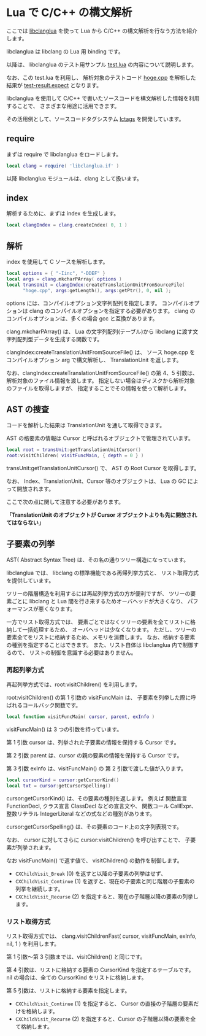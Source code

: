 # -*- coding:utf-8 -*-
#+AUTHOR: ifritJP
#+STARTUP: nofold

* Lua で C/C++ の構文解析

ここでは [[https://github.com/ifritJP/libclanglua][libclanglua]] を使って Lua から C/C++ の構文解析を行なう方法を紹介します。

libclanglua は libclang の Lua 用 binding です。

以降は、 libclanglua のテスト用サンプル [[https://github.com/ifritJP/libclanglua/blob/master/src/test.lua][test.lua]] の内容について説明します。

なお、この test.lua を利用し、
解析対象のテストコード [[https://github.com/ifritJP/libclanglua/blob/master/src/test/hoge.cpp][hoge.cpp]] を解析した結果が [[https://github.com/ifritJP/libclanglua/blob/master/src/test-result.expect][test-result.expect]] となります。

libclanglua を使用して C/C++ で書いたソースコードを構文解析した情報を利用することで、
さまざまな用途に活用できます。

その活用例として、ソースコードタグシステム [[https://github.com/ifritJP/lctags][lctags]] を開発しています。


** require

まずは require で libclanglua をロードします。
   
#+BEGIN_SRC Lua
local clang = require( 'libclanglua.if' )
#+END_SRC

以降 libclanglua モジュールは、clang として扱います。

** index

解析するために、まずは index を生成します。

#+BEGIN_SRC Lua
local clangIndex = clang.createIndex( 0, 1 )
#+END_SRC

** 解析

index を使用して C ソースを解析します。

#+BEGIN_SRC Lua
local options = { "-Iinc", "-DDEF" }
local args = clang.mkcharPArray( options )
local transUnit = clangIndex:createTranslationUnitFromSourceFile(
      "hoge.cpp", args:getLength(), args:getPtr(), 0, nil );
#+END_SRC

options には、コンパイルオプション文字列配列を指定します。
コンパイルオプションは clang のコンパイルオプションを指定する必要があります。
clang のコンパイルオプションは、多くの場合 gcc と互換があります。

clang.mkcharPArray() は、
Lua の文字列配列(テーブル)から libclang に渡す文字列配列型データを生成する関数です。

clangIndex:createTranslationUnitFromSourceFile() は、
ソース hoge.cpp をコンパイルオプション arg で構文解析し、
TranslationUnit を返します。

なお、clangIndex:createTranslationUnitFromSourceFile() の第 4、5 引数は、
解析対象のファイル情報を渡します。
指定しない場合はディスクから解析対象のファイルを取得しますが、
指定することでその情報を使って解析します。

** AST の捜査

コードを解析した結果は TranslationUnit を通して取得できます。

AST の格要素の情報は Cursor と呼ばれるオブジェクトで管理されています。

#+BEGIN_SRC Lua
local root = transUnit:getTranslationUnitCursor()
root:visitChildren( visitFuncMain, { depth = 0 } )
#+END_SRC

transUnit:getTranslationUnitCursor() で、 AST の Root Cursor を取得します。

なお、 Index、TranslationUnit、Cursor 等のオブジェクトは、
Lua の GC によって開放されます。

ここで次の点に関して注意する必要があります。

*「TranslationUnit のオブジェクトが Cursor オブジェクトよりも先に開放されてはならない」*


** 子要素の列挙

AST( Abstract Syntax Tree) は、その名の通りツリー構造になっています。

libclanglua では、 libclang の標準機能である再帰列挙方式と、
リスト取得方式を提供しています。

ツリーの階層構造を利用するには再起列挙方式の方が便利ですが、
ツリーの要素ごとに libclang と Lua 間を行き来するためオーバヘッドが大きくなり、
パフォーマンスが悪くなります。

一方でリスト取得方式では、
要素ごとではなくツリーの要素を全てリストに格納して一括処理するため、
オーバヘッドは少なくなります。
ただし、ツリーの要素全てをリストに格納するため、メモリを消費します。
なお、格納する要素の種別を指定することはできます。
また、リスト自体は libclanglua 内で制御するので、
リストの制御を意識する必要はありません。


*** 再起列挙方式

再起列挙方式では、root:visitChildren() を利用します。

root:visitChildren() の第 1 引数の visitFuncMain は、
子要素を列挙した際に呼ばれるコールバック関数です。

#+BEGIN_SRC Lua
local function visitFuncMain( cursor, parent, exInfo )
#+END_SRC

visitFuncMain() は 3 つの引数を持っています。

第 1 引数 cursor は、列挙された子要素の情報を保持する Cursor です。

第 2 引数 parent は、cursor の親の要素の情報を保持する Cursor です。

第 3 引数 exInfo は、visitFuncMain() の 第 2 引数で渡した値が入ります。


#+BEGIN_SRC Lua
local cursorKind = cursor:getCursorKind()
local txt = cursor:getCursorSpelling()
#+END_SRC

cursor:getCursorKind() は、その要素の種別を返します。
例えば 関数宣言 FunctionDecl, クラス宣言 ClassDecl などの宣言文や、
関数コール CallExpr、整数リテラル IntegerLiteral などの式などの種別があります。

cursor:getCursorSpelling() は、その要素のコード上の文字列表現です。

なお、 cursor に対してさらに cursor:visitChildren() を呼び出すことで、
子要素が列挙されます。

なお visitFuncMain() で返す値で、 visitChildren() の動作を制御します。

+ ~CXChildVisit_Break~ (0) を返すと以降の子要素の列挙はせず、
+ ~CXChildVisit_Continue~ (1) を返すと、現在の子要素と同じ階層の子要素の列挙を継続します。
+ ~CXChildVisit_Recurse~ (2) を指定すると、現在の子階層以降の要素の列挙します。

*** リスト取得方式

リスト取得方式では、
clang.visitChildrenFast( cursor, visitFuncMain, exInfo, nil, 1 )  を利用します。

第 1 引数〜第 3 引数までは、visitChildren() と同じです。

第 4 引数は、リストに格納する要素の CursorKind を指定するテーブルです。
nil の場合は、全ての CursorKind をリストに格納します。

第 5 引数は、リストに格納する要素を指定します。

+ ~CXChildVisit_Continue~ (1) を指定すると、 Cursor の直接の子階層の要素だけを格納します。
+ ~CXChildVisit_Recurse~ (2) を指定すると、Cursor の子階層以降の要素を全て格納します。


